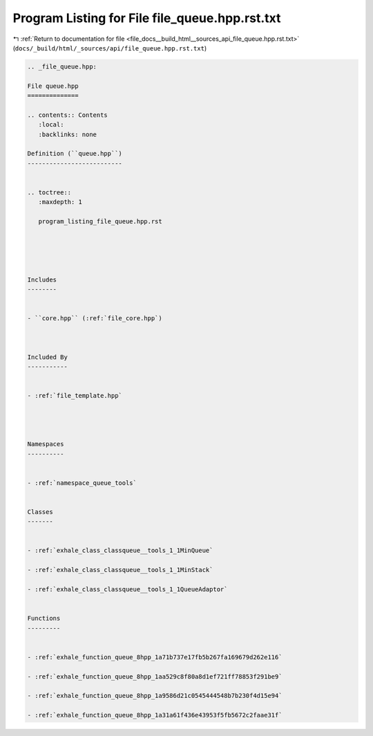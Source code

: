 
.. _program_listing_file_docs__build_html__sources_api_file_queue.hpp.rst.txt:

Program Listing for File file_queue.hpp.rst.txt
===============================================

|exhale_lsh| :ref:`Return to documentation for file <file_docs__build_html__sources_api_file_queue.hpp.rst.txt>` (``docs/_build/html/_sources/api/file_queue.hpp.rst.txt``)

.. |exhale_lsh| unicode:: U+021B0 .. UPWARDS ARROW WITH TIP LEFTWARDS

.. code-block:: cpp

   
   .. _file_queue.hpp:
   
   File queue.hpp
   ==============
   
   .. contents:: Contents
      :local:
      :backlinks: none
   
   Definition (``queue.hpp``)
   --------------------------
   
   
   .. toctree::
      :maxdepth: 1
   
      program_listing_file_queue.hpp.rst
   
   
   
   
   
   Includes
   --------
   
   
   - ``core.hpp`` (:ref:`file_core.hpp`)
   
   
   
   Included By
   -----------
   
   
   - :ref:`file_template.hpp`
   
   
   
   
   Namespaces
   ----------
   
   
   - :ref:`namespace_queue_tools`
   
   
   Classes
   -------
   
   
   - :ref:`exhale_class_classqueue__tools_1_1MinQueue`
   
   - :ref:`exhale_class_classqueue__tools_1_1MinStack`
   
   - :ref:`exhale_class_classqueue__tools_1_1QueueAdaptor`
   
   
   Functions
   ---------
   
   
   - :ref:`exhale_function_queue_8hpp_1a71b737e17fb5b267fa169679d262e116`
   
   - :ref:`exhale_function_queue_8hpp_1aa529c8f80a8d1ef721ff78853f291be9`
   
   - :ref:`exhale_function_queue_8hpp_1a9586d21c0545444548b7b230f4d15e94`
   
   - :ref:`exhale_function_queue_8hpp_1a31a61f436e43953f5fb5672c2faae31f`
   
